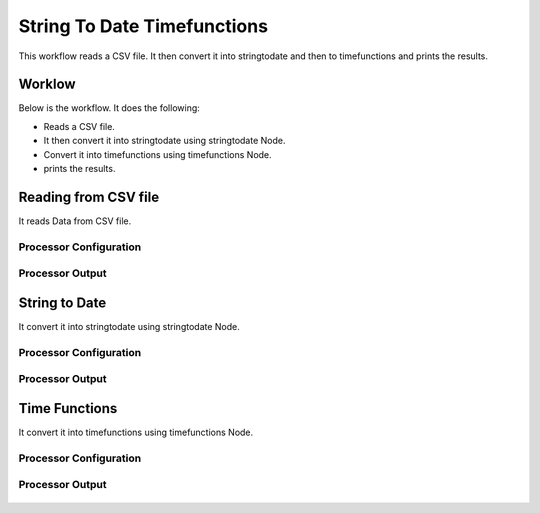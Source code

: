 String To Date Timefunctions
============================

This workflow reads a CSV file. It then convert it into stringtodate and then to timefunctions and prints the results.

Worklow
-------

Below is the workflow. It does the following:

* Reads a CSV file.
* It then convert it into stringtodate using stringtodate Node.
* Convert it into timefunctions using timefunctions Node.
* prints the results.

.. figure:: ../../_assets/tutorials/data-cleaning/string-to-date-timefunctions/1.PNG
   :alt: String To Date Timefunctions
   :align: center
   :width: 60%

Reading from CSV file
---------------------

It reads Data from CSV file.

Processor Configuration
^^^^^^^^^^^^^^^^^^

.. figure:: ../../_assets/tutorials/data-cleaning/string-to-date-timefunctions/2.PNG
   :alt: String To Date Timefunctions
   :align: center
   :width: 60%
   
Processor Output
^^^^^^

.. figure:: ../../_assets/tutorials/data-cleaning/string-to-date-timefunctions/2a.PNG
   :alt: String To Date Timefunctions
   :align: center
   :width: 60% 
   
String to Date
------------

It convert it into stringtodate using stringtodate Node.

Processor Configuration
^^^^^^^^^^^^^^^^^^

.. figure:: ../../_assets/tutorials/data-cleaning/string-to-date-timefunctions/3.PNG
   :alt: String To Date Timefunctions
   :align: center
   :width: 60% 

Processor Output
^^^^^^

.. figure:: ../../_assets/tutorials/data-cleaning/string-to-date-timefunctions/3a.PNG
   :alt: String To Date Timefunctions
   :align: center
   :width: 60%  

Time Functions
------------

It convert it into timefunctions using timefunctions Node.

Processor Configuration
^^^^^^^^^^^^^^^^^^

.. figure:: ../../_assets/tutorials/data-cleaning/string-to-date-timefunctions/4.PNG
   :alt: String To Date Timefunctions
   :align: center
   :width: 60% 

Processor Output
^^^^^^

.. figure:: ../../_assets/tutorials/data-cleaning/string-to-date-timefunctions/4a.PNG
   :alt: String To Date Timefunctions
   :align: center
   :width: 60%
